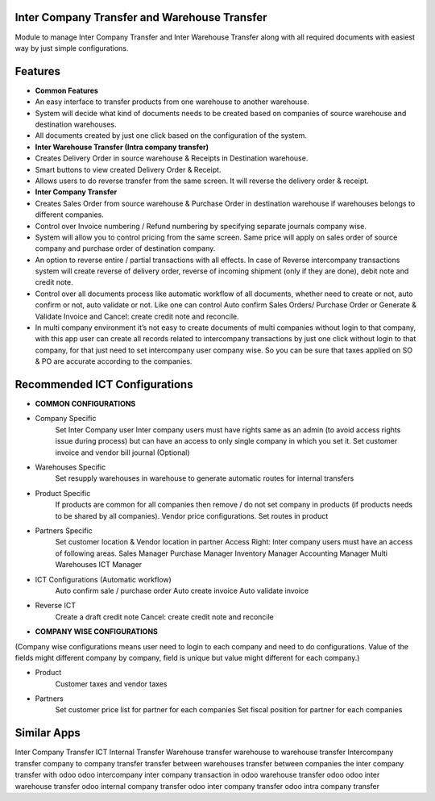 =============================================
Inter Company Transfer and Warehouse Transfer
=============================================
Module to manage Inter Company Transfer and Inter Warehouse Transfer along with all required documents with easiest way by just simple configurations.

========
Features
========
* **Common Features**
* An easy interface to transfer products from one warehouse to another warehouse.
* System will decide what kind of documents needs to be created based on companies of source warehouse and destination warehouses.
* All documents created by just one click based on the configuration of the system.

* **Inter Warehouse Transfer (Intra company transfer)**
* Creates Delivery Order in source warehouse & Receipts in Destination warehouse.
* Smart buttons to view created Delivery Order & Receipt.
* Allows users to do reverse transfer from the same screen. It will reverse the delivery order & receipt.

* **Inter Company Transfer**
* Creates Sales Order from source warehouse & Purchase Order in destination warehouse if warehouses belongs to different companies.
* Control over Invoice numbering / Refund numbering by specifying separate journals company wise.
* System will allow you to control pricing from the same screen. Same price will apply on sales order of source company and purchase order of destination company.
* An option to reverse entire / partial transactions with all effects. In case of Reverse intercompany transactions system will create reverse of delivery order, reverse of incoming shipment (only if they are done), debit note and credit note.
* Control over all documents process like automatic workflow of all documents, whether need to create or not, auto confirm or not, auto validate or not. Like one can control Auto confirm Sales Orders/ Purchase Order or Generate & Validate Invoice and Cancel: create credit note and reconcile.
* In multi company environment it’s not easy to create documents of multi companies without login to that company, with this app user can create all records related to intercompany transactions by just one click without login to that company, for that just need to set intercompany user company wise. So you can be sure that taxes applied on SO & PO are accurate according to the companies.

====================================
Recommended ICT Configurations
====================================

* **COMMON CONFIGURATIONS**
* Company Specific
	Set Inter Company user
	Inter company users must have rights same as an admin (to avoid access rights issue during process) but can have an access to only single company in which you set it.
	Set customer invoice and vendor bill journal (Optional)

* Warehouses Specific
	Set resupply warehouses in warehouse to generate automatic routes for internal transfers
* Product Specific
	If products are common for all companies then remove / do not set company in products (if products needs to be shared by all companies).
 	Vendor price configurations.
	Set routes in product

* Partners Specific
	Set customer location & Vendor location in partner
	Access Right: Inter company users must have an access of following areas.
	Sales Manager
	Purchase Manager
	Inventory Manager
	Accounting Manager
	Multi Warehouses
	ICT Manager

* ICT Configurations (Automatic workflow)
	Auto confirm sale / purchase order
	Auto create invoice
	Auto validate invoice
* Reverse ICT
	Create a draft credit note
	Cancel: create credit note and reconcile

* **COMPANY WISE CONFIGURATIONS**
(Company wise configurations means user need to login to each company and need to do configurations. Value of the fields might different company by company, field is unique but value might different for each company.)

* Product
	Customer taxes and vendor taxes
* Partners
	Set customer price list for partner for each companies
	Set fiscal position for partner for each companies
============
Similar Apps
============
Inter Company Transfer
ICT
Internal Transfer
Warehouse transfer
warehouse to warehouse transfer
Intercompany transfer
company to company transfer
transfer between warehouses
transfer between companies
the inter company transfer with odoo
odoo intercompany
inter company transaction in odoo
warehouse transfer odoo
odoo inter warehouse transfer
odoo internal company transfer
odoo inter company transfer
odoo intra company transfer
